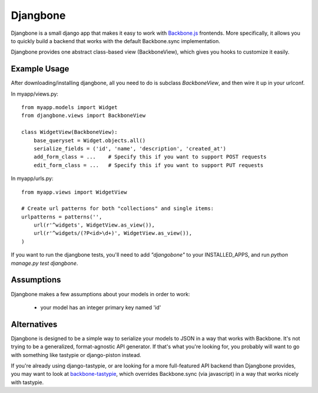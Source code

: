 =========
Djangbone
=========

Djangbone is a small django app that makes it easy to work with `Backbone.js
<http://backbonejs.org/>`_ frontends. More specifically, it allows you to
quickly build a backend that works with the default Backbone.sync implementation.

Djangbone provides one abstract class-based view (BackboneView), which gives you
hooks to customize it easily.


Example Usage
-------------

After downloading/installing djangbone, all you need to do is subclass
`BackboneView`, and then wire it up in your urlconf.

In myapp/views.py::

    from myapp.models import Widget
    from djangbone.views import BackboneView

    class WidgetView(BackboneView):
        base_queryset = Widget.objects.all()
        serialize_fields = ('id', 'name', 'description', 'created_at')
        add_form_class = ...    # Specify this if you want to support POST requests
        edit_form_class = ...   # Specify this if you want to support PUT requests

In myapp/urls.py::

    from myapp.views import WidgetView

    # Create url patterns for both "collections" and single items:
    urlpatterns = patterns('',
        url(r'^widgets', WidgetView.as_view()),
        url(r'^widgets/(?P<id>\d+)', WidgetView.as_view()),
    )

If you want to run the djangbone tests, you'll need to add `"djangobone"` to your
INSTALLED_APPS, and run `python manage.py test djangbone`.


Assumptions
-----------

Djangbone makes a few assumptions about your models in order to work:

    * your model has an integer primary key named 'id'


Alternatives
------------

Djangbone is designed to be a simple way to serialize your models to JSON in
a way that works with Backbone. It's not trying to be a generalized, 
format-agnostic API generator. If that's what you're looking for, you probably
will want to go with something like tastypie or django-piston instead.

If you're already using django-tastypie, or are looking for a more full-featured API
backend than Djangbone provides, you may want to look at `backbone-tastypie 
<https://github.com/PaulUithol/backbone-tastypie>`_, which overrides
Backbone.sync (via javascript) in a way that works nicely with tastypie.
